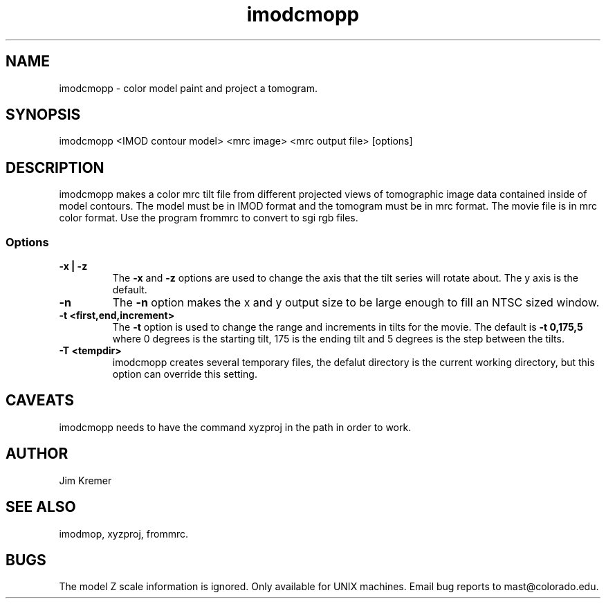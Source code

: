 .na
.nh
.TH imodcmopp 1 2.00 BL3DFS
.SH NAME
imodcmopp \- color model paint and project a tomogram.
.SH SYNOPSIS
imodcmopp <IMOD contour model> <mrc image> <mrc output file> [options]
.SH DESCRIPTION
imodcmopp makes a color mrc tilt file from different projected
views of tomographic image data contained inside of model
contours.  The model must be in IMOD format and the
tomogram must be in mrc format.
The movie file is in mrc color format. Use the program
frommrc to convert to sgi rgb files.
.SS Options
.TP
.B -x | -z
The 
.B -x 
and 
.B -z 
options are used to change the axis that the 
tilt series will rotate about. The y axis is the default.   
.TP
.B -n
The 
.B -n 
option makes the x and y output size to be large 
enough to fill an NTSC sized window.
.TP
.B -t <first,end,increment>
The 
.B -t 
option is used to change the range and increments in
tilts for the movie.  The default is 
.B -t 0,175,5 
where 0 
degrees is the starting tilt, 175 is the ending tilt and 5 
degrees is the step between the tilts.
.TP
.B -T <tempdir>
imodcmopp creates several temporary files, the defalut directory is
the current working directory, but this option can override this setting.
.SH CAVEATS
imodcmopp needs to have the command xyzproj	in the path in order 
to work.
.SH AUTHOR
Jim Kremer 
.SH SEE ALSO
imodmop, xyzproj, frommrc.
.SH BUGS
The model Z scale information is ignored.
Only available for UNIX machines.
Email bug reports to mast@colorado.edu.
